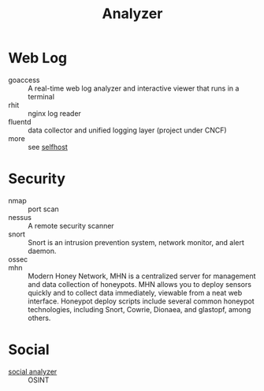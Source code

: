 :PROPERTIES:
:ID:       31124768-e7f5-4667-bb6f-68b43f7c04ba
:END:
#+title: Analyzer

* Web Log
  :PROPERTIES:
  :ID:       32e114cf-3abf-45f8-88c5-bb9004a030a3
  :END:
  - goaccess :: A real-time web log analyzer and interactive viewer that runs in a terminal
  - rhit :: nginx log reader
  - fluentd :: data collector and unified logging layer (project under CNCF)
  - more :: see [[id:6a798127-176b-44b1-8913-a865a9d223dc][selfhost]]

* Security
  :PROPERTIES:
  :ID:       3e93f5be-2201-4cd0-8eef-1c45aa28ad83
  :END:
  - nmap :: port scan
  - nessus :: A remote security scanner
  - snort :: Snort is an intrusion prevention system, network monitor, and alert
    daemon.
  - ossec ::
  - mhn :: Modern Honey Network, MHN is a centralized server for management and
    data collection of honeypots. MHN allows you to deploy sensors quickly and
    to collect data immediately, viewable from a neat web interface. Honeypot
    deploy scripts include several common honeypot technologies, including
    Snort, Cowrie, Dionaea, and glastopf, among others.

* Social
  :PROPERTIES:
  :ID:       f1cdad42-6dde-4a7b-92e5-4ec1c7f7fef6
  :END:
  - [[https://github.com/qeeqbox/social-analyzer][social analyzer]] :: OSINT
